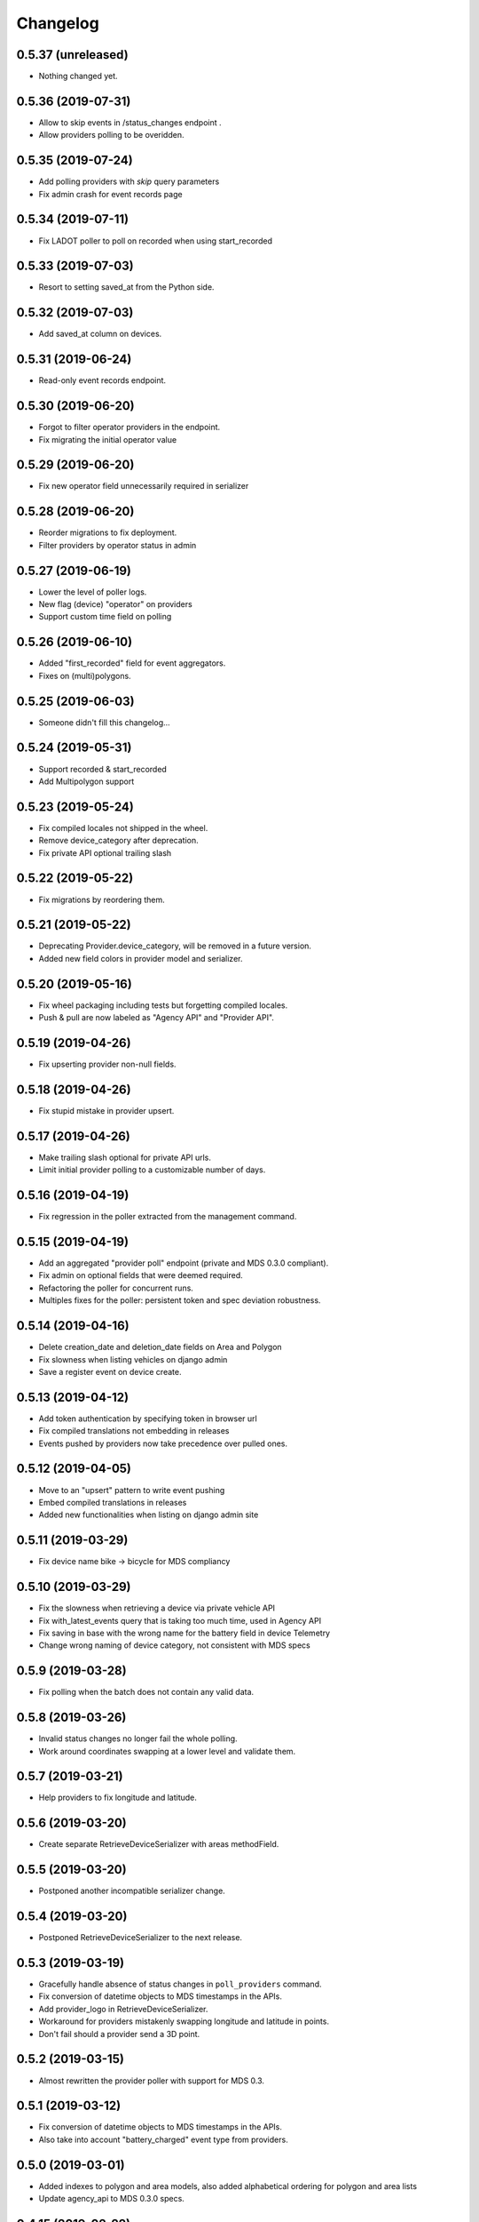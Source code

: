 Changelog
=========

0.5.37 (unreleased)
-------------------

- Nothing changed yet.


0.5.36 (2019-07-31)
-------------------

- Allow to skip events in /status_changes endpoint .
- Allow providers polling to be overidden.

0.5.35 (2019-07-24)
-------------------

- Add polling providers with `skip` query parameters
- Fix admin crash for event records page


0.5.34 (2019-07-11)
-------------------

- Fix LADOT poller to poll on recorded when using start_recorded


0.5.33 (2019-07-03)
-------------------

- Resort to setting saved_at from the Python side.


0.5.32 (2019-07-03)
-------------------

- Add saved_at column on devices.


0.5.31 (2019-06-24)
-------------------

- Read-only event records endpoint.


0.5.30 (2019-06-20)
-------------------

- Forgot to filter operator providers in the endpoint.
- Fix migrating the initial operator value


0.5.29 (2019-06-20)
-------------------

- Fix new operator field unnecessarily required in serializer


0.5.28 (2019-06-20)
-------------------

- Reorder migrations to fix deployment.
- Filter providers by operator status in admin


0.5.27 (2019-06-19)
-------------------

- Lower the level of poller logs.
- New flag (device) "operator" on providers
- Support custom time field on polling


0.5.26 (2019-06-10)
-------------------

- Added "first_recorded" field for event aggregators.
- Fixes on (multi)polygons.


0.5.25 (2019-06-03)
-------------------

- Someone didn't fill this changelog...


0.5.24 (2019-05-31)
-------------------

- Support recorded & start_recorded
- Add Multipolygon support


0.5.23 (2019-05-24)
-------------------

- Fix compiled locales not shipped in the wheel.
- Remove device_category after deprecation.
- Fix private API optional trailing slash


0.5.22 (2019-05-22)
-------------------

- Fix migrations by reordering them.


0.5.21 (2019-05-22)
-------------------

- Deprecating Provider.device_category, will be removed in a future version.
- Added new field colors in provider model and serializer.


0.5.20 (2019-05-16)
-------------------

- Fix wheel packaging including tests but forgetting compiled locales.
- Push & pull are now labeled as "Agency API" and "Provider API".


0.5.19 (2019-04-26)
-------------------

- Fix upserting provider non-null fields.


0.5.18 (2019-04-26)
-------------------

- Fix stupid mistake in provider upsert.


0.5.17 (2019-04-26)
-------------------

- Make trailing slash optional for private API urls.
- Limit initial provider polling to a customizable number of days.


0.5.16 (2019-04-19)
-------------------

- Fix regression in the poller extracted from the management command.


0.5.15 (2019-04-19)
-------------------

- Add an aggregated "provider poll" endpoint (private and MDS 0.3.0 compliant).
- Fix admin on optional fields that were deemed required.
- Refactoring the poller for concurrent runs.
- Multiples fixes for the poller: persistent token and spec deviation robustness.


0.5.14 (2019-04-16)
-------------------

- Delete creation_date and deletion_date fields on Area and Polygon
- Fix slowness when listing vehicles on django admin
- Save a register event on device create.


0.5.13 (2019-04-12)
-------------------

- Add token authentication by specifying token in browser url
- Fix compiled translations not embedding in releases
- Events pushed by providers now take precedence over pulled ones.


0.5.12 (2019-04-05)
-------------------

- Move to an "upsert" pattern to write event pushing
- Embed compiled translations in releases
- Added new functionalities when listing on django admin site


0.5.11 (2019-03-29)
-------------------

- Fix device name bike -> bicycle for MDS compliancy


0.5.10 (2019-03-29)
-------------------

- Fix the slowness when retrieving a device via private vehicle API
- Fix with_latest_events query that is taking too much time, used in Agency API
- Fix saving in base with the wrong name for the battery field in device Telemetry
- Change wrong naming of device category, not consistent with MDS specs

0.5.9 (2019-03-28)
------------------

- Fix polling when the batch does not contain any valid data.


0.5.8 (2019-03-26)
------------------

- Invalid status changes no longer fail the whole polling.
- Work around coordinates swapping at a lower level and validate them.


0.5.7 (2019-03-21)
------------------

- Help providers to fix longitude and latitude.


0.5.6 (2019-03-20)
------------------

- Create separate RetrieveDeviceSerializer with areas methodField.


0.5.5 (2019-03-20)
------------------

- Postponed another incompatible serializer change.


0.5.4 (2019-03-20)
------------------

- Postponed RetrieveDeviceSerializer to the next release.


0.5.3 (2019-03-19)
------------------

- Gracefully handle absence of status changes in ``poll_providers`` command.
- Fix conversion of datetime objects to MDS timestamps in the APIs.
- Add provider_logo in RetrieveDeviceSerializer.
- Workaround for providers mistakenly swapping longitude and latitude in points.
- Don't fail should a provider send a 3D point.


0.5.2 (2019-03-15)
------------------

- Almost rewritten the provider poller with support for MDS 0.3.


0.5.1 (2019-03-12)
------------------

- Fix conversion of datetime objects to MDS timestamps in the APIs.
- Also take into account "battery_charged" event type from providers.


0.5.0 (2019-03-01)
------------------

- Added indexes to polygon and area models, also added alphabetical ordering for polygon and area lists
- Update agency_api to MDS 0.3.0 specs.


0.4.15 (2019-02-22)
-------------------

- Move schema utils to their own module to avoid a circular import.


0.4.14 (2019-02-15)
-------------------

- Fix schema auto-generation for range filters
- Added denormalization of battery percentage in device.


0.4.13 (2019-02-13)
-------------------

- Rename provider to provider_name, add provider_id in prv_api/devices serializer


0.4.12 (2019-02-08)
-------------------

- Refactor scopes


0.4.11 (2019-02-05)
-------------------

- Ignore area creation date by setting it in the past.


0.4.10 (2019-02-04)
-------------------

- Add device_category field on serializer.


0.4.9 (2019-02-04)
------------------

- Prototype of a "battery_ok" event type.


0.4.8 (2019-02-04)
------------------

- Add battery in prv_api/devices


0.4.7 (2019-02-01)
------------------

- Fix translating provider events to agency events.


0.4.6 (2019-01-31)
------------------

- Add Agency authentication field on Provider


0.4.5 (2019-01-29)
------------------

- prv_api: Fix filters on vehicle list
- Management command to poll provider status changes.


0.4.4 (2019-01-25)
------------------

- Add ``device_category`` to the ``Provider`` model


0.4.3 (2019-01-25)
------------------

- Improve /service_areas endpoint
- Adjust EventRecord model


0.4.2 (2019-01-24)
------------------

- Fix /prv/vehicles/ pagination


0.4.1 (2019-01-23)
------------------

- Replace GeometryField by self documenting serializer.


0.4.0 (2019-01-23)
------------------

- Add oauth2 endpoints.
- Add endpoint to generate long lived tokens.


0.3.0 (2019-01-21)
------------------

- Use Python3 Enum for enums.


0.2.2 (2019-01-21)
------------------

- Improve serializer for frontend.


0.2.1 (2019-01-18)
------------------

- Bugfix: genfixture command now only imports factory when used as package is an extra.


0.2 (2019-01-17)
----------------

- Adapt API to latest version of LADOT spec
- Split API into /mds and /prv
- Add schema auto-generation


0.1.3 (2019-01-14)
------------------

- Store logo for providers.
- Refactoring Device queryset.


0.1.2 (2019-01-10)
------------------

- Support JWT auth
- Add Provider Django model
- Add queryset filters on Device ID, type, provider, status and registration date
- Pagination on Device view


0.1.1 (2018-12-26)
------------------

- Update Area model.
- Add Polygon Django model


0.1.0 (2018-11-29)
------------------

- MDS agency API
- Swagger-style doc
- Area, Device and Telemetry Django models

